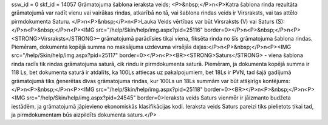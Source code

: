ssw_id = 0skf_id = 14057Grāmatojuma šablona ieraksta veids;<P>&nbsp;</P>\n<P>Katra šablona rinda rezultāta grāmatojumā var radīt vienu vai vairākas rindas, atkarībā no tā, vai šablona rindas veids ir Virsraksts, vai tas attēlo pirmdokumenta Saturu. </P>\n<P>&nbsp;</P>\n<P>Lauka Veids vērtības var būt Virsraksts (V) vai Saturs (S):</P>\n<P>&nbsp;</P>\n<P><IMG src="/help/Skin/help/img.aspx?pid=25116" border=0></P>\n<P>&nbsp;</P>\n<P><STRONG>Virsraksts</STRONG>– grāmatojumā parādīsies tikai viena, fiksēta rinda no šīs grāmatojuma šablona rindas. Piemēram, dokumenta kopējā summa no maksājuma uzdevuma virsējās daļas:</P>\n<P>&nbsp;</P>\n<P><IMG src="/help/Skin/help/img.aspx?pid=25117" border=0></P>\n<P><BR><STRONG>Saturs</STRONG> - viena šablona rinda radīs tik rindas grāmatojuma saturā, cik rindu ir pirmdokumenta saturā. Piemēram, ja dokumenta kopējā summa ir 118 Ls, bet dokumenta saturā ir atdalīts, ka 100Ls attiecas uz pakalpojumiem, bet 18Ls ir PVN, tad šajā gadījumā grāmatojumā tiks ģenerētas divas grāmatojuma rindas, kur 100Ls un 18Ls summām var būt atšķirīgs kontējums:</P>\n<P>&nbsp;</P>\n<P><IMG src="/help/Skin/help/img.aspx?pid=25118" border=0><BR></P>\n<P>&nbsp;</P>\n<P><IMG src="/help/Skin/help/img.aspx?pid=24545" border=0>Ieraksta veids Saturs vienmēr ir jāizmanto budžeta iestādēm, ja grāmatojumā jāpievieno ekonomiskās klasifikācijas kodi. Ieraksta veids Saturs pareizi tiks pielietots tikai tad, ja pirmdokumentam būs aizpildīts dokumenta saturs.</P>